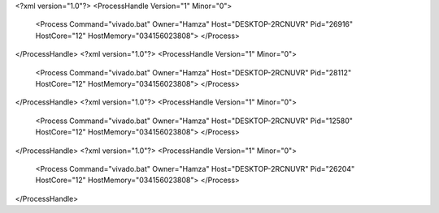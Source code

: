 <?xml version="1.0"?>
<ProcessHandle Version="1" Minor="0">
    <Process Command="vivado.bat" Owner="Hamza" Host="DESKTOP-2RCNUVR" Pid="26916" HostCore="12" HostMemory="034156023808">
    </Process>
</ProcessHandle>
<?xml version="1.0"?>
<ProcessHandle Version="1" Minor="0">
    <Process Command="vivado.bat" Owner="Hamza" Host="DESKTOP-2RCNUVR" Pid="28112" HostCore="12" HostMemory="034156023808">
    </Process>
</ProcessHandle>
<?xml version="1.0"?>
<ProcessHandle Version="1" Minor="0">
    <Process Command="vivado.bat" Owner="Hamza" Host="DESKTOP-2RCNUVR" Pid="12580" HostCore="12" HostMemory="034156023808">
    </Process>
</ProcessHandle>
<?xml version="1.0"?>
<ProcessHandle Version="1" Minor="0">
    <Process Command="vivado.bat" Owner="Hamza" Host="DESKTOP-2RCNUVR" Pid="26204" HostCore="12" HostMemory="034156023808">
    </Process>
</ProcessHandle>
